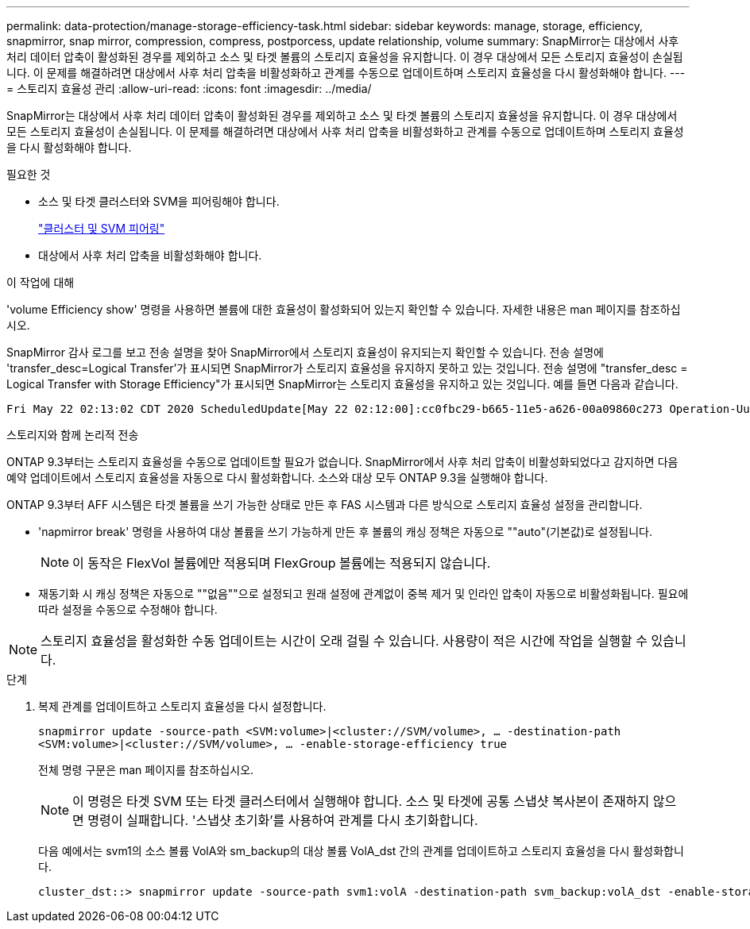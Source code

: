 ---
permalink: data-protection/manage-storage-efficiency-task.html 
sidebar: sidebar 
keywords: manage, storage, efficiency, snapmirror, snap mirror, compression, compress, postporcess, update relationship, volume 
summary: SnapMirror는 대상에서 사후 처리 데이터 압축이 활성화된 경우를 제외하고 소스 및 타겟 볼륨의 스토리지 효율성을 유지합니다. 이 경우 대상에서 모든 스토리지 효율성이 손실됩니다. 이 문제를 해결하려면 대상에서 사후 처리 압축을 비활성화하고 관계를 수동으로 업데이트하며 스토리지 효율성을 다시 활성화해야 합니다. 
---
= 스토리지 효율성 관리
:allow-uri-read: 
:icons: font
:imagesdir: ../media/


[role="lead"]
SnapMirror는 대상에서 사후 처리 데이터 압축이 활성화된 경우를 제외하고 소스 및 타겟 볼륨의 스토리지 효율성을 유지합니다. 이 경우 대상에서 모든 스토리지 효율성이 손실됩니다. 이 문제를 해결하려면 대상에서 사후 처리 압축을 비활성화하고 관계를 수동으로 업데이트하며 스토리지 효율성을 다시 활성화해야 합니다.

.필요한 것
* 소스 및 타겟 클러스터와 SVM을 피어링해야 합니다.
+
https://docs.netapp.com/us-en/ontap-system-manager-classic/peering/index.html["클러스터 및 SVM 피어링"^]

* 대상에서 사후 처리 압축을 비활성화해야 합니다.


.이 작업에 대해
'volume Efficiency show' 명령을 사용하면 볼륨에 대한 효율성이 활성화되어 있는지 확인할 수 있습니다. 자세한 내용은 man 페이지를 참조하십시오.

SnapMirror 감사 로그를 보고 전송 설명을 찾아 SnapMirror에서 스토리지 효율성이 유지되는지 확인할 수 있습니다. 전송 설명에 'transfer_desc=Logical Transfer'가 표시되면 SnapMirror가 스토리지 효율성을 유지하지 못하고 있는 것입니다. 전송 설명에 "transfer_desc = Logical Transfer with Storage Efficiency"가 표시되면 SnapMirror는 스토리지 효율성을 유지하고 있는 것입니다. 예를 들면 다음과 같습니다.

[listing]
----
Fri May 22 02:13:02 CDT 2020 ScheduledUpdate[May 22 02:12:00]:cc0fbc29-b665-11e5-a626-00a09860c273 Operation-Uuid=39fbcf48-550a-4282-a906-df35632c73a1 Group=none Operation-Cookie=0 action=End source=<sourcepath> destination=<destpath> status=Success bytes_transferred=117080571 network_compression_ratio=1.0:1 transfer_desc=Logical Transfer - Optimized Directory Mode
----
스토리지와 함께 논리적 전송

ONTAP 9.3부터는 스토리지 효율성을 수동으로 업데이트할 필요가 없습니다. SnapMirror에서 사후 처리 압축이 비활성화되었다고 감지하면 다음 예약 업데이트에서 스토리지 효율성을 자동으로 다시 활성화합니다. 소스와 대상 모두 ONTAP 9.3을 실행해야 합니다.

ONTAP 9.3부터 AFF 시스템은 타겟 볼륨을 쓰기 가능한 상태로 만든 후 FAS 시스템과 다른 방식으로 스토리지 효율성 설정을 관리합니다.

* 'napmirror break' 명령을 사용하여 대상 볼륨을 쓰기 가능하게 만든 후 볼륨의 캐싱 정책은 자동으로 ""auto"(기본값)로 설정됩니다.
+
[NOTE]
====
이 동작은 FlexVol 볼륨에만 적용되며 FlexGroup 볼륨에는 적용되지 않습니다.

====
* 재동기화 시 캐싱 정책은 자동으로 ""없음""으로 설정되고 원래 설정에 관계없이 중복 제거 및 인라인 압축이 자동으로 비활성화됩니다. 필요에 따라 설정을 수동으로 수정해야 합니다.


[NOTE]
====
스토리지 효율성을 활성화한 수동 업데이트는 시간이 오래 걸릴 수 있습니다. 사용량이 적은 시간에 작업을 실행할 수 있습니다.

====
.단계
. 복제 관계를 업데이트하고 스토리지 효율성을 다시 설정합니다.
+
`snapmirror update -source-path <SVM:volume>|<cluster://SVM/volume>, ... -destination-path <SVM:volume>|<cluster://SVM/volume>, ... -enable-storage-efficiency true`

+
전체 명령 구문은 man 페이지를 참조하십시오.

+
[NOTE]
====
이 명령은 타겟 SVM 또는 타겟 클러스터에서 실행해야 합니다. 소스 및 타겟에 공통 스냅샷 복사본이 존재하지 않으면 명령이 실패합니다. '스냅샷 초기화'를 사용하여 관계를 다시 초기화합니다.

====
+
다음 예에서는 svm1의 소스 볼륨 VolA와 sm_backup의 대상 볼륨 VolA_dst 간의 관계를 업데이트하고 스토리지 효율성을 다시 활성화합니다.

+
[listing]
----
cluster_dst::> snapmirror update -source-path svm1:volA -destination-path svm_backup:volA_dst -enable-storage-efficiency true
----

